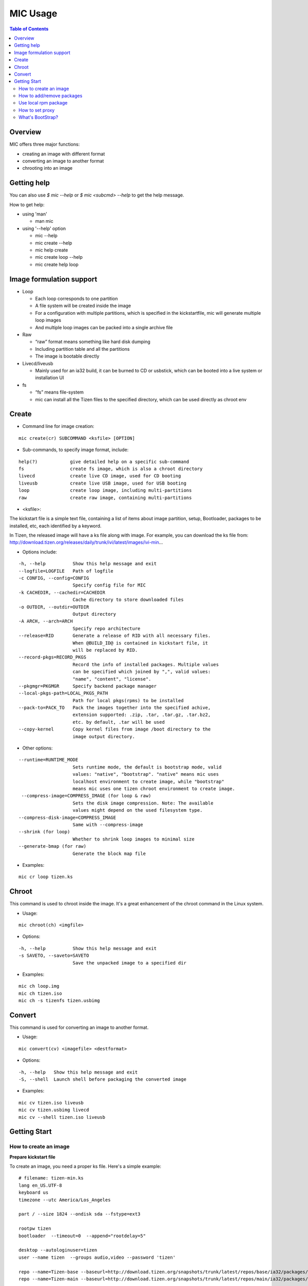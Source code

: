 MIC Usage
=========

.. contents:: Table of Contents

Overview
--------
MIC offers three major functions:

- creating an image with different format
- converting an image to another format
- chrooting into an image

Getting help
------------
You can also use `$ mic --help` or `$ mic <subcmd> --help`  to get the help message.

How to get help:

- using 'man'

  * man mic

- using '--help' option

  * mic --help
  * mic create --help
  * mic help create
  * mic create loop --help
  * mic create help loop

Image formulation support
-------------------------
- Loop

  * Each loop corresponds to one partition
  * A file system will be created inside the image
  * For a configuration with multiple partitions, which is specified in the kickstartfile, mic will generate multiple loop images
  * And multiple loop images can be packed into a single archive file

- Raw

  * “raw” format means something like hard disk dumping
  * Including partition table and all the partitions
  * The image is bootable directly

- Livecd/liveusb

  * Mainly used for an ia32 build, it can be burned to CD or usbstick, which can be booted into a live system or installation UI

- fs

  * “fs” means file-system
  * mic can install all the Tizen files to the specified directory, which can be used directly as chroot env


Create
------
- Command line for image creation:

::

  mic create(cr) SUBCOMMAND <ksfile> [OPTION]


- Sub-commands, to specify image format, include:

::

  help(?)            give detailed help on a specific sub-command
  fs                 create fs image, which is also a chroot directory
  livecd             create live CD image, used for CD booting
  liveusb            create live USB image, used for USB booting
  loop               create loop image, including multi-partitions
  raw                create raw image, containing multi-partitions

- <ksfile>:

The kickstart file is a simple text file, containing a list of items about image partition, setup, Bootloader, packages to be installed, etc, each identified by a keyword.

In Tizen, the released image will have a ks file along with image. For example, you can download the ks file from: http://download.tizen.org/releases/daily/trunk/ivi/latest/images/ivi-min...

- Options include:

::

   -h, --help          Show this help message and exit
   --logfile=LOGFILE   Path of logfile
   -c CONFIG, --config=CONFIG
                       Specify config file for MIC
   -k CACHEDIR, --cachedir=CACHEDIR
                       Cache directory to store downloaded files
   -o OUTDIR, --outdir=OUTDIR
                       Output directory
   -A ARCH, --arch=ARCH
                       Specify repo architecture
   --release=RID       Generate a release of RID with all necessary files.
                       When @BUILD_ID@ is contained in kickstart file, it
                       will be replaced by RID.
   --record-pkgs=RECORD_PKGS
                       Record the info of installed packages. Multiple values
                       can be specified which joined by ",", valid values:
                       "name", "content", "license".
   --pkgmgr=PKGMGR     Specify backend package manager
   --local-pkgs-path=LOCAL_PKGS_PATH
                       Path for local pkgs(rpms) to be installed
   --pack-to=PACK_TO   Pack the images together into the specified achive,
                       extension supported: .zip, .tar, .tar.gz, .tar.bz2,
                       etc. by default, .tar will be used
   --copy-kernel       Copy kernel files from image /boot directory to the
                       image output directory.

- Other options:

:: 

   --runtime=RUNTIME_MODE
                       Sets runtime mode, the default is bootstrap mode, valid
                       values: "native", "bootstrap". "native" means mic uses
                       localhost environment to create image, while "bootstrap"
                       means mic uses one tizen chroot environment to create image.
    --compress-image=COMPRESS_IMAGE (for loop & raw)
                       Sets the disk image compression. Note: The available
                       values might depend on the used filesystem type.
   --compress-disk-image=COMPRESS_IMAGE
                       Same with --compress-image
   --shrink (for loop)
                       Whether to shrink loop images to minimal size
   --generate-bmap (for raw)
                       Generate the block map file

- Examples:

::

   mic cr loop tizen.ks

Chroot
------
This command is used to chroot inside the image. It's a great enhancement of the chroot command in the Linux system.

- Usage:

::

   mic chroot(ch) <imgfile>

- Options:

::

   -h, --help          Show this help message and exit
   -s SAVETO, --saveto=SAVETO
                       Save the unpacked image to a specified dir  

- Examples:

::

   mic ch loop.img
   mic ch tizen.iso
   mic ch -s tizenfs tizen.usbimg

Convert 
-------
This command is used for converting an image to another format.


- Usage:

::

   mic convert(cv) <imagefile> <destformat>

- Options:

::

   -h, --help   Show this help message and exit
   -S, --shell  Launch shell before packaging the converted image

- Examples:

::

   mic cv tizen.iso liveusb
   mic cv tizen.usbimg livecd
   mic cv --shell tizen.iso liveusb

Getting Start
-------------

How to create an image
~~~~~~~~~~~~~~~~~~~~~~~

**Prepare kickstart file**

To create an image, you need a proper ks file.
Here's a simple example:
::

  # filename: tizen-min.ks
  lang en_US.UTF-8
  keyboard us
  timezone --utc America/Los_Angeles

  part / --size 1824 --ondisk sda --fstype=ext3

  rootpw tizen
  bootloader  --timeout=0  --append="rootdelay=5"

  desktop --autologinuser=tizen
  user --name tizen  --groups audio,video --password 'tizen'

  repo --name=Tizen-base --baseurl=http://download.tizen.org/snapshots/trunk/latest/repos/base/ia32/packages/
  repo --name=Tizen-main --baseurl=http://download.tizen.org/snapshots/trunk/latest/repos/main/ia32/packages/

  %packages --ignoremissing
   @tizen-bootstrap
  %end

  %post
  rm -rf /var/lib/rpm/__db*
  rpm --rebuilddb
  %end

  %post --nochroot
  %end

The ks file above can be used to create a minimum Tizen image. For other repositories, you can replace with the appropriate repository url. For example:
::

  repo --name=REPO-NAME --baseurl=https://username:passwd@yourrepo.com/ia32/packages/ --save  --ssl_verify=no

**Create an loop image**

To create an image, run MIC in the terminal:
::

 $ sudo mic create loop tizen-min.ks

How to add/remove packages
~~~~~~~~~~~~~~~~~~~~~~~~~~

You can specific the packages you plan to install in the '%packages' section in ks file. Packages can be specified by group/pattern or by individual package name. The definition of the groups/pattern can be referred to in the repodata/\*comps.xml or repodata/pattern.xml file at the download server. For example: http://download.tizen.org/snapshots/latest/repos/base/ia32/packages/repodata/_.

The %packages section is required to end with '%end'. Also, multiple '%packages' sections are allowed. Additionally, individual packages may be specified using globs. For example:
::

  %packages
  ...
  @Tizen Core            # add a group named Tizen Core, and all the packages in this group would be added
  e17-*                  # add all the packages with name starting with "e17-"
  kernel                 # add kernel package
  nss-server.armv7hl     # add nss-server with arch armv7hl
  -passwd                # remove the package passwd
  ...
  %end

Use local rpm package
~~~~~~~~~~~~~~~~~~~~~

"How can I install my own rpm into the image, so I can test my package with the image?"
In such a case, using local package path would be very helpful. For example, if your rpm 'hello.rpm' is under directory 'localpath', run MIC like below:

::

    $ sudo mic create loop test.ks --local-pkgs-path=localpath

From the output, MIC will tell you "Marked 'hellop.rpm' as installed", and it will install hello.rpm in the image. Be sure your rpm is not in the repo of ks file and that your rpm's version is newer or equal to the repo rpm version.

How to set proxy
~~~~~~~~~~~~~~~~

**Proxy variable in bash**

It's common to use the proxy variable in bash. In general, you can set the following environment variables to enable proxy support:

::

  export http_proxy=http://proxy.com:port
  export https_proxy=http://proxy.com:port
  export ftp_proxy=http://proxy.com:port
  export no_proxy=localhost,127.0.0.0/8,.company.com

You don't need all the variables. Check what you do need. When your repo url in your ks file starts with 'https', MIC will use https_proxy. Be especially aware of when you set no_proxy (it indicates which domain should be accessed directly). Don't leave blank space in the string.

Because MIC needs sudo privilege, set /etc/sudoers, to keep the proxy environment, and add those proxy variables to "env_keep":

::

   Defaults        env_keep += "http_proxy https_proxy ftp_proxy no_proxy"

Note: Use "visudo" to modify /etc/sudoers

However, if you don't want to change your /etc/sudoers, there is an alternative for you to set the proxy in mic.conf. See the next section.

**Proxy setting in mic.conf**

The proxy environment variables may disturb other program, so if you would like to enable proxy support only for MIC, set the proxy in /etc/mic/mic.conf like this:

::

  [create]
   ; settings for create subcommand
   tmpdir= /var/tmp/mic
   cachedir= /var/tmp/mic/cache
   outdir= .
   pkgmgr = zypp
   proxy = http://proxy.yourcompany.com:8080/
   no_proxy = localhost,127.0.0.0/8,.yourcompany.com

**Proxy setting in ks file**

It's likely that you will need to enable proxy support only for a special repo url, and other things would remain at their existing proxy setting.
Here's how to handle that case:

::

  repo --name=oss --baseurl=http://www.example.com/repos/oss/packages --proxy=http://host:port

What's BootStrap?
~~~~~~~~~~~~~~~~~
When some important packages (like rpm) of the distribution (Tizen) is much different with native environment, the image created by native environment may be not bootable. Then a bootstrap environment will be required to create the image.

To create an image of one distribution (Tizen), MIC will create a bootstrap for this distribution (Tizen) at first, and then create the image by chrooting this bootstrap. This way is called "Bootstrap Mode" for MIC. And from 0.15 on, MIC will use this mode by default.

